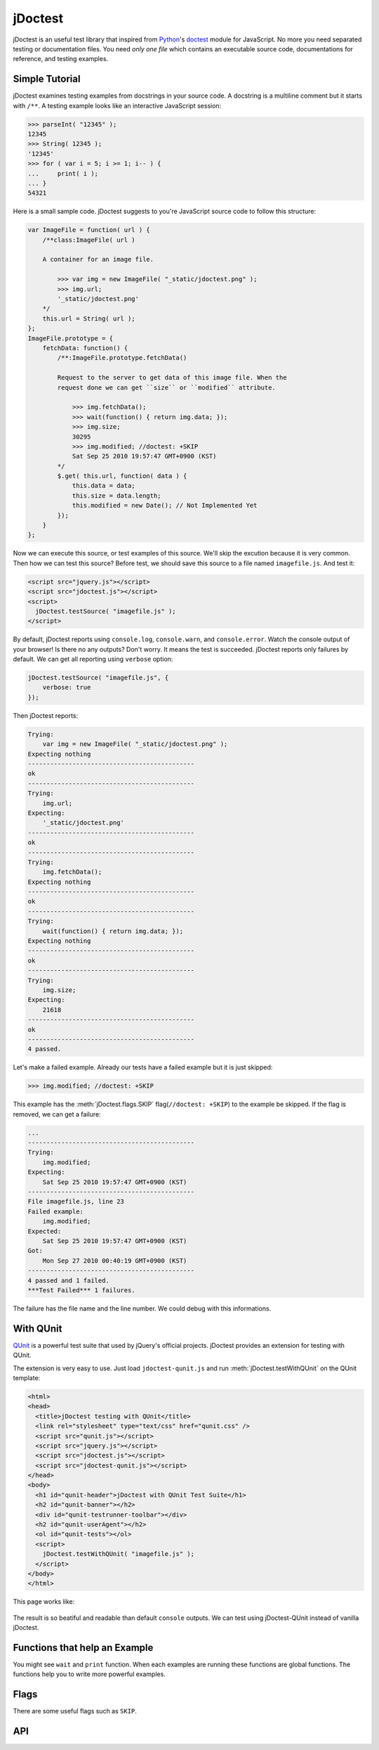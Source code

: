 jDoctest
~~~~~~~~

.. default-domain:: js

jDoctest is an useful test library that inspired from `Python`_'s `doctest`_
module for JavaScript. No more you need separated testing or documentation
files. You need *only one file* which contains an executable source code,
documentations for reference, and testing examples.

.. _Python: http://python.org/
.. _doctest: http://docs.python.org/library/doctest.html
.. _jQuery: http://jquery.com/
.. _doctest.js: http://ianb.github.com/doctestjs

Simple Tutorial
^^^^^^^^^^^^^^^

jDoctest examines testing examples from docstrings in your source code. A
docstring is a multiline comment but it starts with ``/**``. A testing example
looks like an interactive JavaScript session:

.. sourcecode:: jscon

    >>> parseInt( "12345" );
    12345
    >>> String( 12345 );
    '12345'
    >>> for ( var i = 5; i >= 1; i-- ) {
    ...     print( i );
    ... }
    54321

Here is a small sample code. jDoctest suggests to you're JavaScript source code
to follow this structure:

.. sourcecode:: js

    var ImageFile = function( url ) {
        /**class:ImageFile( url )

        A container for an image file.

            >>> var img = new ImageFile( "_static/jdoctest.png" );
            >>> img.url;
            '_static/jdoctest.png'
        */
        this.url = String( url );
    };
    ImageFile.prototype = {
        fetchData: function() {
            /**:ImageFile.prototype.fetchData()

            Request to the server to get data of this image file. When the
            request done we can get ``size`` or ``modified`` attribute.

                >>> img.fetchData();
                >>> wait(function() { return img.data; });
                >>> img.size;
                30295
                >>> img.modified; //doctest: +SKIP
                Sat Sep 25 2010 19:57:47 GMT+0900 (KST)
            */
            $.get( this.url, function( data ) {
                this.data = data;
                this.size = data.length;
                this.modified = new Date(); // Not Implemented Yet
            });
        }
    };

.. **

Now we can execute this source, or test examples of this source. We'll skip the
excution because it is very common. Then how we can test this source? Before
test, we should save this source to a file named ``imagefile.js``. And test it:

.. sourcecode:: html

    <script src="jquery.js"></script>
    <script src="jdoctest.js"></script>
    <script>
      jDoctest.testSource( "imagefile.js" );
    </script>

By default, jDoctest reports using ``console.log``, ``console.warn``, and
``console.error``. Watch the console output of your browser! Is there no any
outputs? Don't worry. It means the test is succeeded. jDoctest reports only
failures by default. We can get all reporting using ``verbose`` option:

.. sourcecode:: js

    jDoctest.testSource( "imagefile.js", {
        verbose: true
    });

Then jDoctest reports:

.. sourcecode:: text

    Trying:
        var img = new ImageFile( "_static/jdoctest.png" );
    Expecting nothing
    ---------------------------------------------
    ok
    ---------------------------------------------
    Trying:
        img.url;
    Expecting:
        '_static/jdoctest.png'
    ---------------------------------------------
    ok
    ---------------------------------------------
    Trying:
        img.fetchData();
    Expecting nothing
    ---------------------------------------------
    ok
    ---------------------------------------------
    Trying:
        wait(function() { return img.data; });
    Expecting nothing
    ---------------------------------------------
    ok
    ---------------------------------------------
    Trying:
        img.size;
    Expecting:
        21618
    ---------------------------------------------
    ok
    ---------------------------------------------
    4 passed.

Let's make a failed example. Already our tests have a failed example but it is
just skipped:

.. sourcecode:: jscon

    >>> img.modified; //doctest: +SKIP

This example has the :meth:`jDoctest.flags.SKIP` flag(``//doctest: +SKIP``) to
the example be skipped. If the flag is removed, we can get a failure:

.. sourcecode:: text

    ...
    ---------------------------------------------
    Trying:
        img.modified;
    Expecting:
        Sat Sep 25 2010 19:57:47 GMT+0900 (KST)
    ---------------------------------------------
    File imagefile.js, line 23
    Failed example:
        img.modified;
    Expected:
        Sat Sep 25 2010 19:57:47 GMT+0900 (KST)
    Got:
        Mon Sep 27 2010 00:40:19 GMT+0900 (KST)
    ---------------------------------------------
    4 passed and 1 failed.
    ***Test Failed*** 1 failures.

The failure has the file name and the line number. We could debug with this
informations.

With QUnit
^^^^^^^^^^

`QUnit`_ is a powerful test suite that used by jQuery's official projects.
jDoctest provides an extension for testing with QUnit. 

The extension is very easy to use. Just load ``jdoctest-qunit.js`` and run
:meth:`jDoctest.testWithQUnit` on the QUnit template:

.. sourcecode:: html

    <html>
    <head>
      <title>jDoctest testing with QUnit</title>
      <link rel="stylesheet" type="text/css" href="qunit.css" />
      <script src="qunit.js"></script>
      <script src="jquery.js"></script>
      <script src="jdoctest.js"></script>
      <script src="jdoctest-qunit.js"></script>
    </head>
    <body>
      <h1 id="qunit-header">jDoctest with QUnit Test Suite</h1>
      <h2 id="qunit-banner"></h2>
      <div id="qunit-testrunner-toolbar"></div>
      <h2 id="qunit-userAgent"></h2>
      <ol id="qunit-tests"></ol>
      <script>
        jDoctest.testWithQUnit( "imagefile.js" );
      </script>
    </body>
    </html>

This page works like:

.. figure:: _static/qunit-example.png
   :alt: The screenshot of jDoctest with QUnit test suite

The result is so beatiful and readable than default ``console`` outputs. We can
test using jDoctest-QUnit instead of vanilla jDoctest.

.. _QUnit: http://docs.jquery.com/qunit

Functions that help an Example
^^^^^^^^^^^^^^^^^^^^^^^^^^^^^^

You might see ``wait`` and ``print`` function. When each examples are running
these functions are global functions. The functions help you to write more
powerful examples.

.. autojs:: ../jdoctest.js
   :exclude-desc:
   :members: jDoctest.Runner.prototype.context

Flags
^^^^^

There are some useful flags such as ``SKIP``.

.. autojs:: ../jdoctest.js
   :exclude-desc:
   :members: jDoctest.flags

API
^^^

.. autojs:: ../jdoctest.js
   :exclude-desc:
   :members:
   :exclude-members: jDoctest.Runner.prototype.context, jDoctest.flags
   :member-order: groupwise

